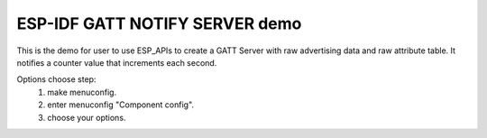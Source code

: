 ESP-IDF GATT NOTIFY SERVER demo
========================

This is the demo for user to use ESP_APIs to create a GATT Server with raw advertising data and raw attribute table.
It notifies a counter value that increments each second.

Options choose step:
    1. make menuconfig.
    2. enter menuconfig "Component config".
    3. choose your options.


